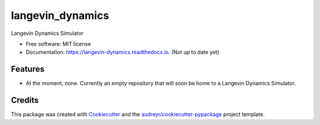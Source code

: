 ===============================
langevin_dynamics
===============================


.. image:: https://img.shields.io/pypi/v/langevin_dynamics.svg
        :target: https://pypi.python.org/pypi/langevin_dynamics

.. image:: https://img.shields.io/travis/dgiambra/langevin_dynamics.svg
        :target: https://travis-ci.org/dgiambra/langevin_dynamics

.. image:: https://readthedocs.org/projects/langevin-dynamics/badge/?version=latest
        :target: https://langevin-dynamics.readthedocs.io/en/latest/?badge=latest
        :alt: Documentation Status

.. image:: https://pyup.io/repos/github/dgiambra/langevin_dynamics/shield.svg
        :target: https://pyup.io/repos/github/dgiambra/langevin_dynamics/
        :alt: Updates


Langevin Dynamics Simulator


* Free software: MIT license
* Documentation: https://langevin-dynamics.readthedocs.io. (Not up to date yet)


Features
--------

* At the moment, none. Currently an empty repository that will soon be home to a Langevin Dynamics Simulator.

Credits
---------

This package was created with Cookiecutter_ and the `audreyr/cookiecutter-pypackage`_ project template.

.. _Cookiecutter: https://github.com/audreyr/cookiecutter
.. _`audreyr/cookiecutter-pypackage`: https://github.com/audreyr/cookiecutter-pypackage
